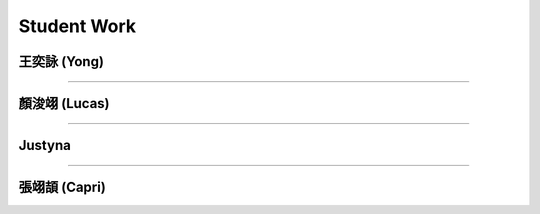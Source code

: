 Student Work
=========================

王奕詠 (Yong)
------------------------------------

.. image:: _student_work/young/square_spiral.png
    :alt: square_spiral
    :width: 48%

.. image:: _student_work/young/octogon_spiral.png
    :alt: octogon_spiral
    :width: 49.5%

-----------------------------------

顏浚翊 (Lucas)
-------------------------------------

.. image:: _student_work/lucas/lucas_spiral.png
    :alt: lucas_spiral
    :width: 100%

-----------------------------------

Justyna
-------------------------------------

.. image:: _student_work/justyna/justyna_stars.png
    :alt: justyna_stars
    :width: 100%

-----------------------------------

張翊頡 (Capri)
-------------------------------------

.. image:: _student_work/capri/capri_torus.png
    :alt: capri_torus
    :width: 100%
